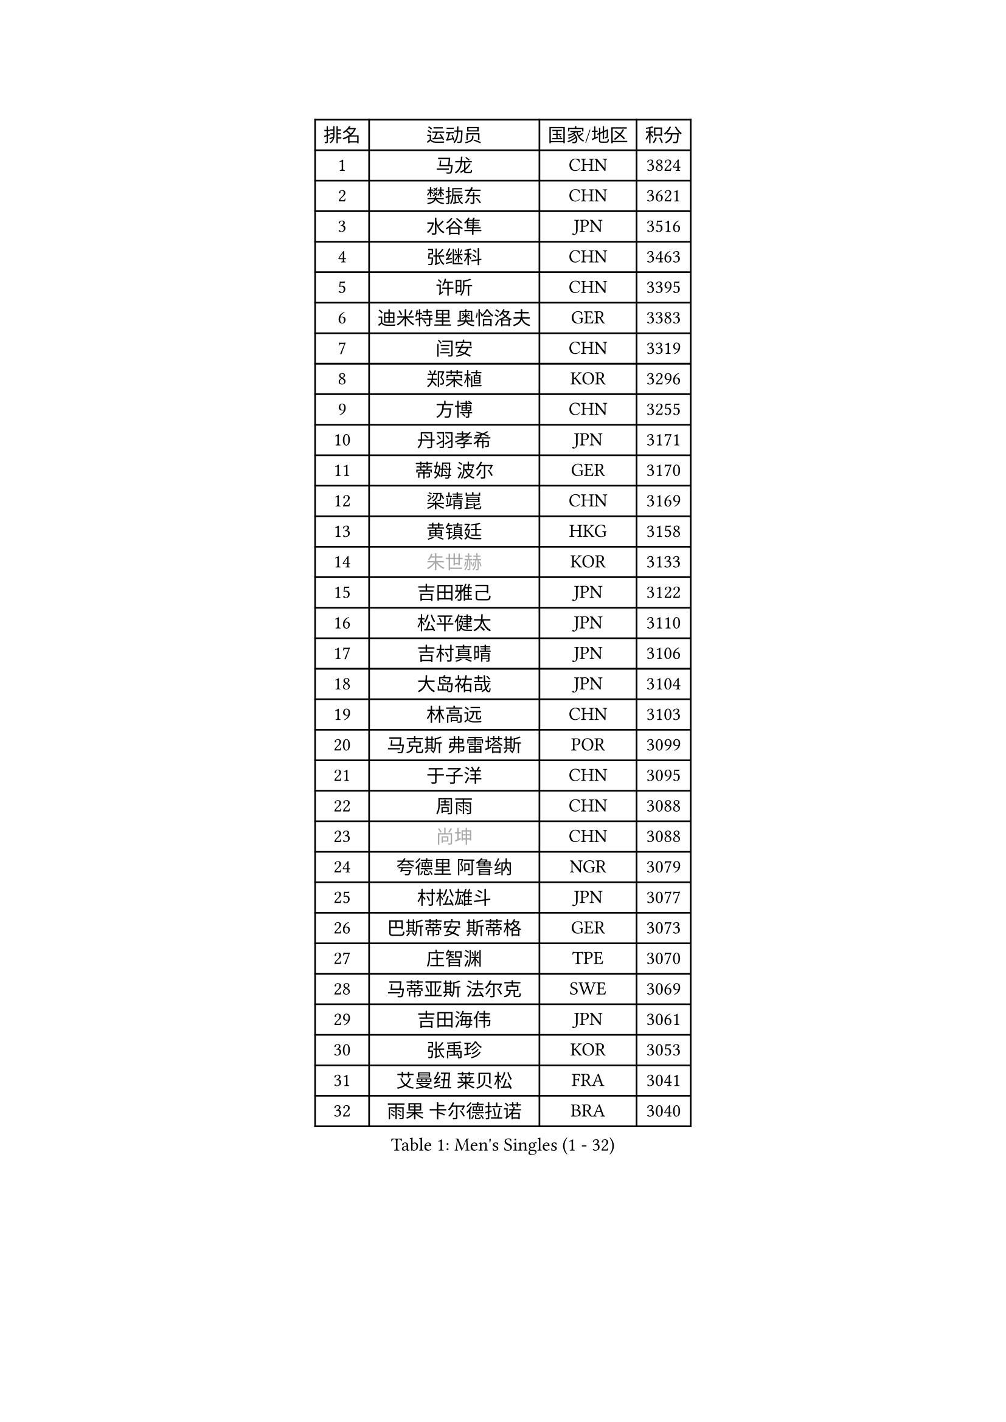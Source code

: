 
#set text(font: ("Courier New", "NSimSun"))
#figure(
  caption: "Men's Singles (1 - 32)",
    table(
      columns: 4,
      [排名], [运动员], [国家/地区], [积分],
      [1], [马龙], [CHN], [3824],
      [2], [樊振东], [CHN], [3621],
      [3], [水谷隼], [JPN], [3516],
      [4], [张继科], [CHN], [3463],
      [5], [许昕], [CHN], [3395],
      [6], [迪米特里 奥恰洛夫], [GER], [3383],
      [7], [闫安], [CHN], [3319],
      [8], [郑荣植], [KOR], [3296],
      [9], [方博], [CHN], [3255],
      [10], [丹羽孝希], [JPN], [3171],
      [11], [蒂姆 波尔], [GER], [3170],
      [12], [梁靖崑], [CHN], [3169],
      [13], [黄镇廷], [HKG], [3158],
      [14], [#text(gray, "朱世赫")], [KOR], [3133],
      [15], [吉田雅己], [JPN], [3122],
      [16], [松平健太], [JPN], [3110],
      [17], [吉村真晴], [JPN], [3106],
      [18], [大岛祐哉], [JPN], [3104],
      [19], [林高远], [CHN], [3103],
      [20], [马克斯 弗雷塔斯], [POR], [3099],
      [21], [于子洋], [CHN], [3095],
      [22], [周雨], [CHN], [3088],
      [23], [#text(gray, "尚坤")], [CHN], [3088],
      [24], [夸德里 阿鲁纳], [NGR], [3079],
      [25], [村松雄斗], [JPN], [3077],
      [26], [巴斯蒂安 斯蒂格], [GER], [3073],
      [27], [庄智渊], [TPE], [3070],
      [28], [马蒂亚斯 法尔克], [SWE], [3069],
      [29], [吉田海伟], [JPN], [3061],
      [30], [张禹珍], [KOR], [3053],
      [31], [艾曼纽 莱贝松], [FRA], [3041],
      [32], [雨果 卡尔德拉诺], [BRA], [3040],
    )
  )#pagebreak()

#set text(font: ("Courier New", "NSimSun"))
#figure(
  caption: "Men's Singles (33 - 64)",
    table(
      columns: 4,
      [排名], [运动员], [国家/地区], [积分],
      [33], [LI Ping], [QAT], [3036],
      [34], [KOU Lei], [UKR], [3030],
      [35], [朴申赫], [PRK], [3029],
      [36], [李尚洙], [KOR], [3025],
      [37], [#text(gray, "唐鹏")], [HKG], [3007],
      [38], [乔纳森 格罗斯], [DEN], [3004],
      [39], [西蒙 高兹], [FRA], [3004],
      [40], [CHEN Weixing], [AUT], [2986],
      [41], [TOKIC Bojan], [SLO], [2984],
      [42], [DRINKHALL Paul], [ENG], [2973],
      [43], [GERELL Par], [SWE], [2971],
      [44], [陈建安], [TPE], [2968],
      [45], [蒂亚戈 阿波罗尼亚], [POR], [2968],
      [46], [克里斯坦 卡尔松], [SWE], [2964],
      [47], [赵胜敏], [KOR], [2961],
      [48], [卢文 菲鲁斯], [GER], [2961],
      [49], [李廷佑], [KOR], [2957],
      [50], [#text(gray, "塩野真人")], [JPN], [2952],
      [51], [HO Kwan Kit], [HKG], [2952],
      [52], [利亚姆 皮切福德], [ENG], [2950],
      [53], [WALTHER Ricardo], [GER], [2948],
      [54], [帕纳吉奥迪斯 吉奥尼斯], [GRE], [2945],
      [55], [周恺], [CHN], [2943],
      [56], [斯特凡 菲格尔], [AUT], [2938],
      [57], [OUAICHE Stephane], [ALG], [2936],
      [58], [LIAO Cheng-Ting], [TPE], [2935],
      [59], [江天一], [HKG], [2931],
      [60], [罗伯特 加尔多斯], [AUT], [2927],
      [61], [奥马尔 阿萨尔], [EGY], [2925],
      [62], [ACHANTA Sharath Kamal], [IND], [2925],
      [63], [WANG Eugene], [CAN], [2925],
      [64], [张本智和], [JPN], [2925],
    )
  )#pagebreak()

#set text(font: ("Courier New", "NSimSun"))
#figure(
  caption: "Men's Singles (65 - 96)",
    table(
      columns: 4,
      [排名], [运动员], [国家/地区], [积分],
      [65], [WANG Zengyi], [POL], [2923],
      [66], [UEDA Jin], [JPN], [2923],
      [67], [阿德里安 克里桑], [ROU], [2921],
      [68], [雅克布 迪亚斯], [POL], [2921],
      [69], [贝内迪克特 杜达], [GER], [2917],
      [70], [MATTENET Adrien], [FRA], [2916],
      [71], [#text(gray, "LI Hu")], [SGP], [2914],
      [72], [帕特里克 弗朗西斯卡], [GER], [2905],
      [73], [ZHMUDENKO Yaroslav], [UKR], [2903],
      [74], [MONTEIRO Joao], [POR], [2903],
      [75], [弗拉基米尔 萨姆索诺夫], [BLR], [2901],
      [76], [SHIBAEV Alexander], [RUS], [2901],
      [77], [PUCAR Tomislav], [CRO], [2898],
      [78], [KONECNY Tomas], [CZE], [2895],
      [79], [MATSUDAIRA Kenji], [JPN], [2890],
      [80], [安东 卡尔伯格], [SWE], [2884],
      [81], [周启豪], [CHN], [2878],
      [82], [森园政崇], [JPN], [2874],
      [83], [#text(gray, "吴尚垠")], [KOR], [2868],
      [84], [诺沙迪 阿拉米扬], [IRI], [2867],
      [85], [GNANASEKARAN Sathiyan], [IND], [2867],
      [86], [LUNDQVIST Jens], [SWE], [2866],
      [87], [ANDERSSON Harald], [SWE], [2865],
      [88], [汪洋], [SVK], [2864],
      [89], [特里斯坦 弗洛雷], [FRA], [2859],
      [90], [WANG Xi], [GER], [2857],
      [91], [TAKAKIWA Taku], [JPN], [2854],
      [92], [VLASOV Grigory], [RUS], [2854],
      [93], [IONESCU Ovidiu], [ROU], [2851],
      [94], [DESAI Harmeet], [IND], [2848],
      [95], [HABESOHN Daniel], [AUT], [2848],
      [96], [ROBLES Alvaro], [ESP], [2847],
    )
  )#pagebreak()

#set text(font: ("Courier New", "NSimSun"))
#figure(
  caption: "Men's Singles (97 - 128)",
    table(
      columns: 4,
      [排名], [运动员], [国家/地区], [积分],
      [97], [及川瑞基], [JPN], [2844],
      [98], [丁祥恩], [KOR], [2840],
      [99], [SAKAI Asuka], [JPN], [2840],
      [100], [ELOI Damien], [FRA], [2838],
      [101], [ROBINOT Quentin], [FRA], [2836],
      [102], [安德烈 加奇尼], [CRO], [2836],
      [103], [OLAH Benedek], [FIN], [2836],
      [104], [金珉锡], [KOR], [2832],
      [105], [GERALDO Joao], [POR], [2829],
      [106], [PARK Ganghyeon], [KOR], [2828],
      [107], [#text(gray, "HE Zhiwen")], [ESP], [2826],
      [108], [KIM Donghyun], [KOR], [2825],
      [109], [PROKOPCOV Dmitrij], [CZE], [2822],
      [110], [FANG Yinchi], [CHN], [2822],
      [111], [CHOE Il], [PRK], [2820],
      [112], [MACHI Asuka], [JPN], [2820],
      [113], [王楚钦], [CHN], [2812],
      [114], [KANG Dongsoo], [KOR], [2808],
      [115], [SAMBE Kohei], [JPN], [2805],
      [116], [PAPAGEORGIOU Konstantinos], [GRE], [2798],
      [117], [MONTEIRO Thiago], [BRA], [2793],
      [118], [高宁], [SGP], [2793],
      [119], [SZOCS Hunor], [ROU], [2792],
      [120], [ZHAI Yujia], [DEN], [2791],
      [121], [SALIFOU Abdel-Kader], [FRA], [2790],
      [122], [斯蒂芬 门格尔], [GER], [2788],
      [123], [PAIKOV Mikhail], [RUS], [2788],
      [124], [CANTERO Jesus], [ESP], [2786],
      [125], [LI Ahmet], [TUR], [2781],
      [126], [SEO Hyundeok], [KOR], [2779],
      [127], [AKKUZU Can], [FRA], [2779],
      [128], [BAI He], [SVK], [2778],
    )
  )